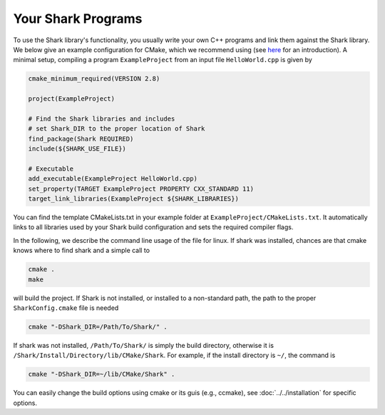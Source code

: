 Your Shark Programs
===================

To use the Shark library's functionality, you usually write your own
C++ programs and link them against the Shark library. We below give an example configuration for
CMake, which we recommend using (see
`here <http://cmake.org/runningcmake/>`_ for an introduction). A minimal setup, compiling a program ``ExampleProject`` from
an input file ``HelloWorld.cpp`` is given by

.. code-block:: none

	cmake_minimum_required(VERSION 2.8)

	project(ExampleProject)

	# Find the Shark libraries and includes
	# set Shark_DIR to the proper location of Shark
	find_package(Shark REQUIRED)
	include(${SHARK_USE_FILE})

	# Executable
	add_executable(ExampleProject HelloWorld.cpp)
        set_property(TARGET ExampleProject PROPERTY CXX_STANDARD 11)
	target_link_libraries(ExampleProject ${SHARK_LIBRARIES})


You can find the template CMakeLists.txt in your example folder at
``ExampleProject/CMakeLists.txt``.  It automatically links to all
libraries used by your Shark build configuration and sets the required
compiler flags.

In the following, we describe the command line usage of the file for linux.
If shark was installed, chances are that cmake knows where to find shark
and a simple call to

.. code-block:: none

	cmake .
	make
	
will build the project. If Shark is not installed, or installed to a non-standard path, 
the path to the proper ``SharkConfig.cmake`` file is needed

.. code-block:: none

	cmake "-DShark_DIR=/Path/To/Shark/" .
	
If shark was not installed, ``/Path/To/Shark/`` is simply the build directory,
otherwise it is ``/Shark/Install/Directory/lib/CMake/Shark``. 
For example, if the install directory is ``~/``, the command
is

.. code-block:: none

	cmake "-DShark_DIR=~/lib/CMake/Shark" .


You can easily change the build options using cmake or its guis (e.g., ccmake), see :doc:`../../installation` for specific options.





